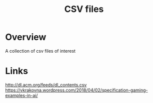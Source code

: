 #+TITLE: CSV files

* Overview
A collection of csv files of interest

* Links

http://dl.acm.org/feeds/dl_contents.csv
https://vkrakovna.wordpress.com/2018/04/02/specification-gaming-examples-in-ai/
